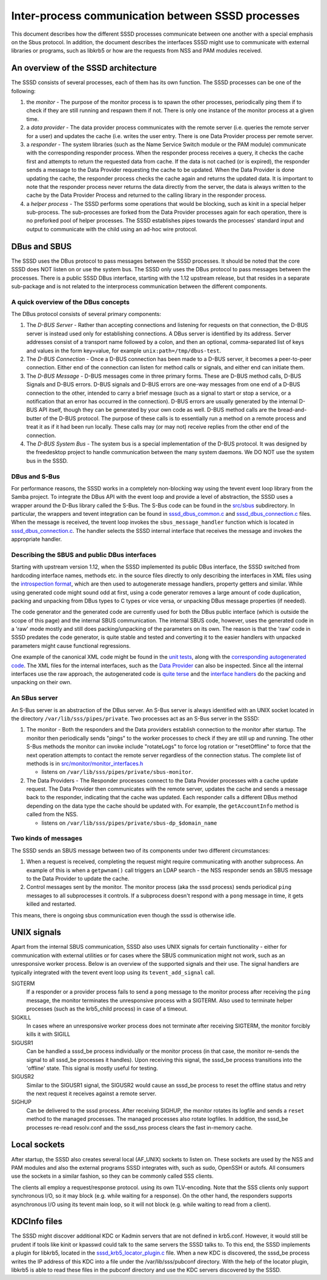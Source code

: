 Inter-process communication between SSSD processes
==================================================

This document describes how the different SSSD processes communicate
between one another with a special emphasis on the Sbus protocol. In
addition, the document describes the interfaces SSSD might use to
communicate with external libraries or programs, such as libkrb5 or how
are the requests from NSS and PAM modules received.

An overview of the SSSD architecture
------------------------------------

The SSSD consists of several processes, each of them has its own
function. The SSSD processes can be one of the following:

#. the *monitor* - The purpose of the monitor process is to spawn the
   other processes, periodically ping them if to check if they are still
   running and respawn them if not. There is only one instance of the
   monitor process at a given time.
#. a *data provider* - The data provider process communicates with the
   remote server (i.e. queries the remote server for a user) and updates
   the cache (i.e. writes the user entry. There is one Data Provider
   process per remote server.
#. a *responder* - The system libraries (such as the Name Service Switch
   module or the PAM module) communicate with the corresponding
   responder process. When the responder process receives a query, it
   checks the cache first and attempts to return the requested data from
   cache. If the data is not cached (or is expired), the responder sends
   a message to the Data Provider requesting the cache to be updated.
   When the Data Provider is done updating the cache, the responder
   process checks the cache again and returns the updated data. It is
   important to note that the responder process never returns the data
   directly from the server, the data is always written to the cache by
   the Data Provider Process and returned to the calling library in the
   responder process.
#. a *helper process* - The SSSD performs some operations that would be
   blocking, such as kinit in a special helper sub-process. The
   sub-processes are forked from the Data Provider processes again for
   each operation, there is no preforked pool of helper processes. The
   SSSD establishes pipes towards the processes' standard input and
   output to communicate with the child using an ad-hoc wire protocol.

DBus and SBUS
-------------

The SSSD uses the DBus protocol to pass messages between the SSSD
processes. It should be noted that the core SSSD does NOT listen on or
use the system bus. The SSSD only uses the DBus protocol to pass
messages between the processes. There is a public SSSD DBus interface,
starting with the 1.12 upstream release, but that resides in a separate
sub-package and is not related to the interprocess communication between
the different components.

A quick overview of the DBus concepts
~~~~~~~~~~~~~~~~~~~~~~~~~~~~~~~~~~~~~

The DBus protocol consists of several primary components:

#. The *D-BUS Server* - Rather than accepting connections and listening
   for requests on that connection, the D-BUS server is instead used
   only for establishing connections. A DBus server is identified by its
   address. Server addresses consist of a transport name followed by a
   colon, and then an optional, comma-separated list of keys and values
   in the form key=value, for example ``unix:path=/tmp/dbus-test``.
#. The *D-BUS Connection* - Once a D-BUS connection has been made to a
   D-BUS server, it becomes a peer-to-peer connection. Either end of the
   connection can listen for method calls or signals, and either end can
   initiate them.
#. The *D-BUS Message* - D-BUS messages come in three primary forms.
   These are D-BUS method calls, D-BUS Signals and D-BUS errors. D-BUS
   signals and D-BUS errors are one-way messages from one end of a D-BUS
   connection to the other, intended to carry a brief message (such as a
   signal to start or stop a service, or a notification that an error
   has occurred in the connection). D-BUS errors are usually generated
   by the internal D-BUS API itself, though they can be generated by
   your own code as well. D-BUS method calls are the bread-and-butter of
   the D-BUS protocol. The purpose of these calls is to essentially run
   a method on a remote process and treat it as if it had been run
   locally. These calls may (or may not) receive replies from the other
   end of the connection.
#. The *D-BUS System Bus* - The system bus is a special implementation
   of the D-BUS protocol. It was designed by the freedesktop project to
   handle communication between the many system daemons. We DO NOT use
   the system bus in the SSSD.

DBus and S-Bus
~~~~~~~~~~~~~~

For performance reasons, the SSSD works in a completely non-blocking way
using the tevent event loop library from the Samba project. To integrate
the DBus API with the event loop and provide a level of abstraction, the
SSSD uses a wrapper around the D-Bus library called the S-Bus. The S-Bus
code can be found in the
`src/sbus <https://pagure.io/SSSD/sssd/blob/master/f/src/sbus>`__
subdirectory. In particular, the wrappers and tevent integration can be
found in
`sssd\_dbus\_common.c <https://pagure.io/SSSD/sssd/blob/master/f/src/sbus/sssd_dbus_common.c>`__
and
`sssd\_dbus\_connection.c <https://pagure.io/SSSD/sssd/blob/master/f/src/sbus/sssd_dbus_connection.c>`__
files. When the message is received, the tevent loop invokes the
``sbus_message_handler`` function which is located in
`sssd\_dbus\_connection.c <http://https://pagure.io/SSSD/sssd/blob/master/f/src/sbus/sssd_dbus_connection.c>`__.
The handler selects the SSSD internal interface that receives the
message and invokes the appropriate handler.

Describing the SBUS and public DBus interfaces
~~~~~~~~~~~~~~~~~~~~~~~~~~~~~~~~~~~~~~~~~~~~~~

Starting with upstream version 1.12, when the SSSD implemented its
public DBus interface, the SSSD switched from hardcoding interface
names, methods etc. in the source files directly to only describing the
interfaces in XML files using the `introspection
format <http://dbus.freedesktop.org/doc/dbus-specification.html#introspection-format>`__,
which are then used to autogenerate message handlers, property getters
and similar. While using generated code might sound odd at first, using
a code generator removes a large amount of code duplication, packing and
unpacking from DBus types to C types or vice versa, or unpacking DBus
message properties (if needed).

The code generator and the generated code are currently used for both
the DBus public interface (which is outside the scope of this page) and
the internal SBUS communication. The internal SBUS code, however, uses
the generated code in a 'raw' mode mostly and still does
packing/unpacking of the parameters on its own. The reason is that the
'raw' code in SSSD predates the code generator, is quite stable and
tested and converting it to the easier handlers with unpacked parameters
might cause functional regressions.

One example of the canonical XML code might be found in the `unit
tests <https://pagure.io/SSSD/sssd/blob/master/f/src/tests/sbus_codegen_tests.xml>`__,
along with the `corresponding autogenerated
code <https://pagure.io/SSSD/sssd/blob/master/f/src/tests/sbus_codegen_tests_generated.c>`__.
The XML files for the internal interfaces, such as the `Data
Provider <https://pagure.io/SSSD/sssd/blob/master/f/src/providers/data_provider_iface.xml>`__
can also be inspected. Since all the internal interfaces use the raw
approach, the autogenerated code is `quite
terse <https://pagure.io/SSSD/sssd/blob/master/f/src/providers/data_provider_iface_generated.c>`__
and the `interface
handlers <https://pagure.io/SSSD/sssd/blob/master/f/src/providers/data_provider_be.c>`__
do the packing and unpacking on their own.

An SBus server
~~~~~~~~~~~~~~

An S-Bus server is an abstraction of the DBus server. An S-Bus server is
always identified with an UNIX socket located in the directory
``/var/lib/sss/pipes/private``. Two processes act as an S-Bus server in
the SSSD:

#. The monitor - Both the responders and the Data providers establish
   connection to the monitor after startup. The monitor then
   periodically sends "pings" to the worker processes to check if they
   are still up and running. The other S-Bus methods the monitor can
   invoke include "rotateLogs" to force log rotation or "resetOffline"
   to force that the next operation attempts to contact the remote
   server regardless of the connection status. The complete list of
   methods is in
   `src/monitor/monitor\_interfaces.h <https://pagure.io/SSSD/sssd/blob/master/f/src/monitor/monitor_interfaces.h#n30>`__

   -  listens on ``/var/lib/sss/pipes/private/sbus-monitor``.

#. The Data Providers - The Responder processes connect to the Data
   Provider processes with a cache update request. The Data Provider
   then communicates with the remote server, updates the cache and sends
   a message back to the responder, indicating that the cache was
   updated. Each responder calls a different DBus method depending on
   the data type the cache should be updated with. For example, the
   ``getAccountInfo`` method is called from the NSS.

   -  listens on ``/var/lib/sss/pipes/private/sbus-dp_$domain_name``

Two kinds of messages
~~~~~~~~~~~~~~~~~~~~~

The SSSD sends an SBUS message between two of its components under two
different circumstances:

#. When a request is received, completing the request might require
   communicating with another subprocess. An example of this is when a
   ``getpwnam()`` call triggers an LDAP search - the NSS responder sends
   an SBUS message to the Data Provider to update the cache.
#. Control messages sent by the monitor. The monitor process (aka the
   sssd process) sends periodical ``ping`` messages to all subprocesses
   it controls. If a subprocess doesn't respond with a ``pong`` message
   in time, it gets killed and restarted.

This means, there is ongoing sbus communication even though the sssd is
otherwise idle.

UNIX signals
------------

Apart from the internal SBUS communication, SSSD also uses UNIX signals
for certain functionality - either for communication with external
utilities or for cases where the SBUS communication might not work, such
as an unresponsive worker process. Below is an overview of the supported
signals and their use. The signal handlers are typically integrated with
the tevent event loop using its ``tevent_add_signal`` call.

SIGTERM
    If a responder or a provider process fails to send a ``pong``
    message to the monitor process after receiving the ``ping`` message,
    the monitor terminates the unresponsive process with a SIGTERM. Also
    used to terminate helper processes (such as the krb5\_child process)
    in case of a timeout.
SIGKILL
    In cases where an unresponsive worker process does not terminate
    after receiving SIGTERM, the monitor forcibly kills it with SIGILL
SIGUSR1
    Can be handled a sssd\_be process individually or the monitor
    process (in that case, the monitor re-sends the signal to all
    sssd\_be processes it handles). Upon receiving this signal, the
    sssd\_be process transitions into the 'offline' state. This signal
    is mostly useful for testing.
SIGUSR2
    Similar to the SIGUSR1 signal, the SIGUSR2 would cause an sssd\_be
    process to reset the offline status and retry the next request it
    receives against a remote server.
SIGHUP
    Can be delivered to the sssd process. After receiving SIGHUP, the
    monitor rotates its logfile and sends a ``reset`` method to the
    managed processes. The managed processes also rotate logfiles. In
    addition, the sssd\_be processes re-read resolv.conf and the
    sssd\_nss process clears the fast in-memory cache.

Local sockets
-------------

After startup, the SSSD also creates several local (AF\_UNIX) sockets to
listen on. These sockets are used by the NSS and PAM modules and also
the external programs SSSD integrates with, such as sudo, OpenSSH or
autofs. All consumers use the sockets in a similar fashion, so they can
be commonly called SSS clients.

The clients all employ a request/response protocol. using its own
TLV-encoding. Note that the SSS clients only support synchronous I/O, so
it may block (e.g. while waiting for a response). On the other hand, the
responders supports asynchronous I/O using its tevent main loop, so it
will not block (e.g. while waiting to read from a client).

KDCInfo files
-------------

The SSSD might discover additional KDC or Kadmin servers that are not
defined in krb5.conf. However, it would still be prudent if tools like
kinit or kpasswd could talk to the same servers the SSSD talks to. To
this end, the SSSD implements a plugin for libkrb5, located in the
`sssd\_krb5\_locator\_plugin.c <https://pagure.io/SSSD/sssd/blob/master/f/src/krb5_plugin/sssd_krb5_locator_plugin.c>`__
file. When a new KDC is discovered, the sssd\_be process writes the IP
address of this KDC into a file under the /var/lib/sss/pubconf
directory. With the help of the locator plugin, libkrb5 is able to read
these files in the pubconf directory and use the KDC servers discovered
by the SSSD.

